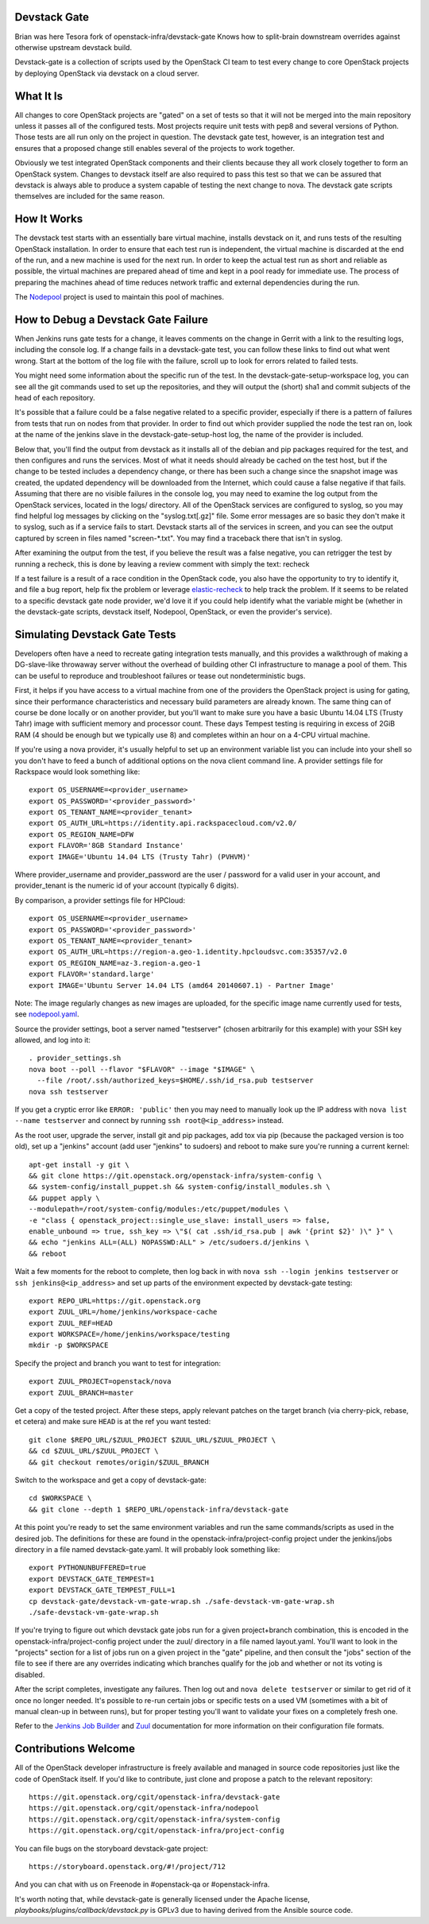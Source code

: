 Devstack Gate
=============

Brian was here
Tesora fork of openstack-infra/devstack-gate
Knows how to split-brain downstream overrides against otherwise
upstream devstack build.

Devstack-gate is a collection of scripts used by the OpenStack CI team
to test every change to core OpenStack projects by deploying OpenStack
via devstack on a cloud server.

What It Is
==========

All changes to core OpenStack projects are "gated" on a set of tests
so that it will not be merged into the main repository unless it
passes all of the configured tests. Most projects require unit tests
with pep8 and several versions of Python. Those tests are all run only
on the project in question. The devstack gate test, however, is an
integration test and ensures that a proposed change still enables
several of the projects to work together.

Obviously we test integrated OpenStack components and their clients
because they all work closely together to form an OpenStack
system. Changes to devstack itself are also required to pass this test
so that we can be assured that devstack is always able to produce a
system capable of testing the next change to nova. The devstack gate
scripts themselves are included for the same reason.

How It Works
============

The devstack test starts with an essentially bare virtual machine,
installs devstack on it, and runs tests of the resulting OpenStack
installation. In order to ensure that each test run is independent,
the virtual machine is discarded at the end of the run, and a new
machine is used for the next run. In order to keep the actual test run
as short and reliable as possible, the virtual machines are prepared
ahead of time and kept in a pool ready for immediate use. The process
of preparing the machines ahead of time reduces network traffic and
external dependencies during the run.

The `Nodepool`_ project is used to maintain this pool of machines.

.. _Nodepool: https://git.openstack.org/cgit/openstack-infra/nodepool

How to Debug a Devstack Gate Failure
====================================

When Jenkins runs gate tests for a change, it leaves comments on the
change in Gerrit with a link to the resulting logs, including the
console log. If a change fails in a devstack-gate test, you can follow
these links to find out what went wrong. Start at the bottom of the log
file with the failure, scroll up to look for errors related to failed
tests.

You might need some information about the specific run of the test. In
the devstack-gate-setup-workspace log, you can see all the git commands
used to set up the repositories, and they will output the (short) sha1
and commit subjects of the head of each repository.

It's possible that a failure could be a false negative related to a
specific provider, especially if there is a pattern of failures from
tests that run on nodes from that provider. In order to find out which
provider supplied the node the test ran on, look at the name of the
jenkins slave in the devstack-gate-setup-host log, the name of the
provider is included.

Below that, you'll find the output from devstack as it installs all of
the debian and pip packages required for the test, and then configures
and runs the services. Most of what it needs should already be cached
on the test host, but if the change to be tested includes a dependency
change, or there has been such a change since the snapshot image was
created, the updated dependency will be downloaded from the Internet,
which could cause a false negative if that fails.
Assuming that there are no visible failures in the console log, you
may need to examine the log output from the OpenStack services, located
in the logs/ directory. All of the OpenStack services are configured to
syslog, so you may find helpful log messages by clicking on the
"syslog.txt[.gz]" file. Some error messages are so basic they don't
make it to syslog, such as if a service fails to start. Devstack
starts all of the services in screen, and you can see the output
captured by screen in files named "screen-\*.txt". You may find a
traceback there that isn't in syslog.

After examining the output from the test, if you believe the result
was a false negative, you can retrigger the test by running a recheck,
this is done by leaving a review comment with simply the text: recheck

If a test failure is a result of a race condition in the OpenStack code,
you also have the opportunity to try to identify it, and file a bug report,
help fix the problem or leverage `elastic-recheck
<http://docs.openstack.org/infra/elastic-recheck/readme.html>`_ to help
track the problem. If it seems to be related to a specific devstack gate
node provider, we'd love it if you could help identify what the variable
might be (whether in the devstack-gate scripts, devstack itself, Nodepool,
OpenStack, or even the provider's service).

Simulating Devstack Gate Tests
==============================

Developers often have a need to recreate gating integration tests
manually, and this provides a walkthrough of making a DG-slave-like
throwaway server without the overhead of building other CI
infrastructure to manage a pool of them. This can be useful to reproduce
and troubleshoot failures or tease out nondeterministic bugs.

First, it helps if you have access to a virtual machine from one of the
providers the OpenStack project is using for gating, since their
performance characteristics and necessary build parameters are already
known. The same thing can of course be done locally or on another
provider, but you'll want to make sure you have a basic Ubuntu 14.04 LTS
(Trusty Tahr) image with sufficient memory and processor count.
These days Tempest testing is requiring in excess of 2GiB RAM (4 should
be enough but we typically use 8) and completes within an hour on a
4-CPU virtual machine.

If you're using a nova provider, it's usually helpful to set up an
environment variable list you can include into your shell so you don't
have to feed a bunch of additional options on the nova client command
line. A provider settings file for Rackspace would look something like::

  export OS_USERNAME=<provider_username>
  export OS_PASSWORD='<provider_password>'
  export OS_TENANT_NAME=<provider_tenant>
  export OS_AUTH_URL=https://identity.api.rackspacecloud.com/v2.0/
  export OS_REGION_NAME=DFW
  export FLAVOR='8GB Standard Instance'
  export IMAGE='Ubuntu 14.04 LTS (Trusty Tahr) (PVHVM)'

Where provider_username and provider_password are the user / password
for a valid user in your account, and provider_tenant is the numeric
id of your account (typically 6 digits).

By comparison, a provider settings file for HPCloud::

  export OS_USERNAME=<provider_username>
  export OS_PASSWORD='<provider_password>'
  export OS_TENANT_NAME=<provider_tenant>
  export OS_AUTH_URL=https://region-a.geo-1.identity.hpcloudsvc.com:35357/v2.0
  export OS_REGION_NAME=az-3.region-a.geo-1
  export FLAVOR='standard.large'
  export IMAGE='Ubuntu Server 14.04 LTS (amd64 20140607.1) - Partner Image'

Note: The image regularly changes as new images are uploaded, for the
specific image name currently used for tests, see
`nodepool.yaml <http://git.openstack.org/cgit/openstack-infra/
project-config/tree/nodepool/nodepool.yaml>`_.

Source the provider settings, boot a server named "testserver" (chosen
arbitrarily for this example) with your SSH key allowed, and log into
it::

  . provider_settings.sh
  nova boot --poll --flavor "$FLAVOR" --image "$IMAGE" \
    --file /root/.ssh/authorized_keys=$HOME/.ssh/id_rsa.pub testserver
  nova ssh testserver

If you get a cryptic error like ``ERROR: 'public'`` then you may need to
manually look up the IP address with ``nova list --name testserver`` and
connect by running ``ssh root@<ip_address>`` instead.

As the root user, upgrade the server, install git and pip packages, add tox via
pip (because the packaged version is too old), set up a "jenkins" account (add
user "jenkins" to sudoers) and reboot to make sure you're running a current
kernel::

  apt-get install -y git \
  && git clone https://git.openstack.org/openstack-infra/system-config \
  && system-config/install_puppet.sh && system-config/install_modules.sh \
  && puppet apply \
  --modulepath=/root/system-config/modules:/etc/puppet/modules \
  -e "class { openstack_project::single_use_slave: install_users => false,
  enable_unbound => true, ssh_key => \"$( cat .ssh/id_rsa.pub | awk '{print $2}' )\" }" \
  && echo "jenkins ALL=(ALL) NOPASSWD:ALL" > /etc/sudoers.d/jenkins \
  && reboot

Wait a few moments for the reboot to complete, then log back in with
``nova ssh --login jenkins testserver`` or ``ssh jenkins@<ip_address>``
and set up parts of the environment expected by devstack-gate testing::

  export REPO_URL=https://git.openstack.org
  export ZUUL_URL=/home/jenkins/workspace-cache
  export ZUUL_REF=HEAD
  export WORKSPACE=/home/jenkins/workspace/testing
  mkdir -p $WORKSPACE

Specify the project and branch you want to test for integration::

  export ZUUL_PROJECT=openstack/nova
  export ZUUL_BRANCH=master

Get a copy of the tested project. After these steps, apply relevant
patches on the target branch (via cherry-pick, rebase, et cetera) and
make sure ``HEAD`` is at the ref you want tested::

  git clone $REPO_URL/$ZUUL_PROJECT $ZUUL_URL/$ZUUL_PROJECT \
  && cd $ZUUL_URL/$ZUUL_PROJECT \
  && git checkout remotes/origin/$ZUUL_BRANCH

Switch to the workspace and get a copy of devstack-gate::

  cd $WORKSPACE \
  && git clone --depth 1 $REPO_URL/openstack-infra/devstack-gate

At this point you're ready to set the same environment variables and run
the same commands/scripts as used in the desired job. The definitions
for these are found in the openstack-infra/project-config project under
the jenkins/jobs directory in a file named devstack-gate.yaml. It will
probably look something like::

  export PYTHONUNBUFFERED=true
  export DEVSTACK_GATE_TEMPEST=1
  export DEVSTACK_GATE_TEMPEST_FULL=1
  cp devstack-gate/devstack-vm-gate-wrap.sh ./safe-devstack-vm-gate-wrap.sh
  ./safe-devstack-vm-gate-wrap.sh

If you're trying to figure out which devstack gate jobs run for a given
project+branch combination, this is encoded in the
openstack-infra/project-config project under the zuul/ directory in a file
named layout.yaml. You'll want to look in the "projects" section for a list
of jobs run on a given project in the "gate" pipeline, and then consult the
"jobs" section of the file to see if there are any overrides indicating
which branches qualify for the job and whether or not its voting is
disabled.

After the script completes, investigate any failures. Then log out and
``nova delete testserver`` or similar to get rid of it once no longer
needed. It's possible to re-run certain jobs or specific tests on a used
VM (sometimes with a bit of manual clean-up in between runs), but for
proper testing you'll want to validate your fixes on a completely fresh
one.

Refer to the `Jenkins Job Builder`_ and Zuul_ documentation for more
information on their configuration file formats.

.. _`Jenkins Job Builder`: http://docs.openstack.org/infra/system-config/jjb.html

.. _Zuul: http://docs.openstack.org/infra/system-config/zuul.html

Contributions Welcome
=====================

All of the OpenStack developer infrastructure is freely available and
managed in source code repositories just like the code of OpenStack
itself. If you'd like to contribute, just clone and propose a patch to
the relevant repository::

    https://git.openstack.org/cgit/openstack-infra/devstack-gate
    https://git.openstack.org/cgit/openstack-infra/nodepool
    https://git.openstack.org/cgit/openstack-infra/system-config
    https://git.openstack.org/cgit/openstack-infra/project-config

You can file bugs on the storyboard devstack-gate project::

    https://storyboard.openstack.org/#!/project/712

And you can chat with us on Freenode in #openstack-qa or #openstack-infra.

It's worth noting that, while devstack-gate is generally licensed under the
Apache license, `playbooks/plugins/callback/devstack.py` is GPLv3 due to having
derived from the Ansible source code.
